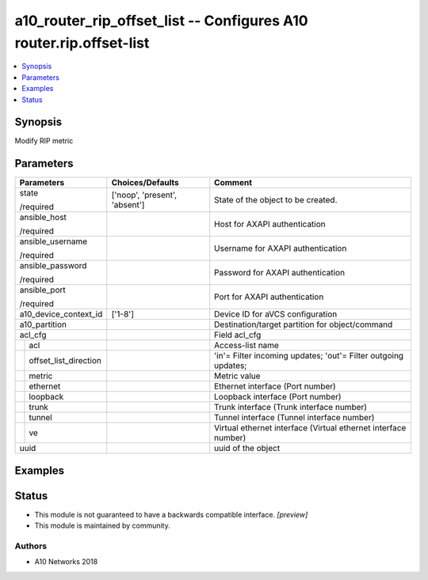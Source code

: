 .. _a10_router_rip_offset_list_module:


a10_router_rip_offset_list -- Configures A10 router.rip.offset-list
===================================================================

.. contents::
   :local:
   :depth: 1


Synopsis
--------

Modify RIP metric






Parameters
----------

+---------------------------+-------------------------------+----------------------------------------------------------------+
| Parameters                | Choices/Defaults              | Comment                                                        |
|                           |                               |                                                                |
|                           |                               |                                                                |
+===========================+===============================+================================================================+
| state                     | ['noop', 'present', 'absent'] | State of the object to be created.                             |
|                           |                               |                                                                |
| /required                 |                               |                                                                |
+---------------------------+-------------------------------+----------------------------------------------------------------+
| ansible_host              |                               | Host for AXAPI authentication                                  |
|                           |                               |                                                                |
| /required                 |                               |                                                                |
+---------------------------+-------------------------------+----------------------------------------------------------------+
| ansible_username          |                               | Username for AXAPI authentication                              |
|                           |                               |                                                                |
| /required                 |                               |                                                                |
+---------------------------+-------------------------------+----------------------------------------------------------------+
| ansible_password          |                               | Password for AXAPI authentication                              |
|                           |                               |                                                                |
| /required                 |                               |                                                                |
+---------------------------+-------------------------------+----------------------------------------------------------------+
| ansible_port              |                               | Port for AXAPI authentication                                  |
|                           |                               |                                                                |
| /required                 |                               |                                                                |
+---------------------------+-------------------------------+----------------------------------------------------------------+
| a10_device_context_id     | ['1-8']                       | Device ID for aVCS configuration                               |
|                           |                               |                                                                |
|                           |                               |                                                                |
+---------------------------+-------------------------------+----------------------------------------------------------------+
| a10_partition             |                               | Destination/target partition for object/command                |
|                           |                               |                                                                |
|                           |                               |                                                                |
+---------------------------+-------------------------------+----------------------------------------------------------------+
| acl_cfg                   |                               | Field acl_cfg                                                  |
|                           |                               |                                                                |
|                           |                               |                                                                |
+---+-----------------------+-------------------------------+----------------------------------------------------------------+
|   | acl                   |                               | Access-list name                                               |
|   |                       |                               |                                                                |
|   |                       |                               |                                                                |
+---+-----------------------+-------------------------------+----------------------------------------------------------------+
|   | offset_list_direction |                               | 'in'= Filter incoming updates; 'out'= Filter outgoing updates; |
|   |                       |                               |                                                                |
|   |                       |                               |                                                                |
+---+-----------------------+-------------------------------+----------------------------------------------------------------+
|   | metric                |                               | Metric value                                                   |
|   |                       |                               |                                                                |
|   |                       |                               |                                                                |
+---+-----------------------+-------------------------------+----------------------------------------------------------------+
|   | ethernet              |                               | Ethernet interface (Port number)                               |
|   |                       |                               |                                                                |
|   |                       |                               |                                                                |
+---+-----------------------+-------------------------------+----------------------------------------------------------------+
|   | loopback              |                               | Loopback interface (Port number)                               |
|   |                       |                               |                                                                |
|   |                       |                               |                                                                |
+---+-----------------------+-------------------------------+----------------------------------------------------------------+
|   | trunk                 |                               | Trunk interface (Trunk interface number)                       |
|   |                       |                               |                                                                |
|   |                       |                               |                                                                |
+---+-----------------------+-------------------------------+----------------------------------------------------------------+
|   | tunnel                |                               | Tunnel interface (Tunnel interface number)                     |
|   |                       |                               |                                                                |
|   |                       |                               |                                                                |
+---+-----------------------+-------------------------------+----------------------------------------------------------------+
|   | ve                    |                               | Virtual ethernet interface (Virtual ethernet interface number) |
|   |                       |                               |                                                                |
|   |                       |                               |                                                                |
+---+-----------------------+-------------------------------+----------------------------------------------------------------+
| uuid                      |                               | uuid of the object                                             |
|                           |                               |                                                                |
|                           |                               |                                                                |
+---------------------------+-------------------------------+----------------------------------------------------------------+







Examples
--------

.. code-block:: yaml+jinja

    





Status
------




- This module is not guaranteed to have a backwards compatible interface. *[preview]*


- This module is maintained by community.



Authors
~~~~~~~

- A10 Networks 2018

